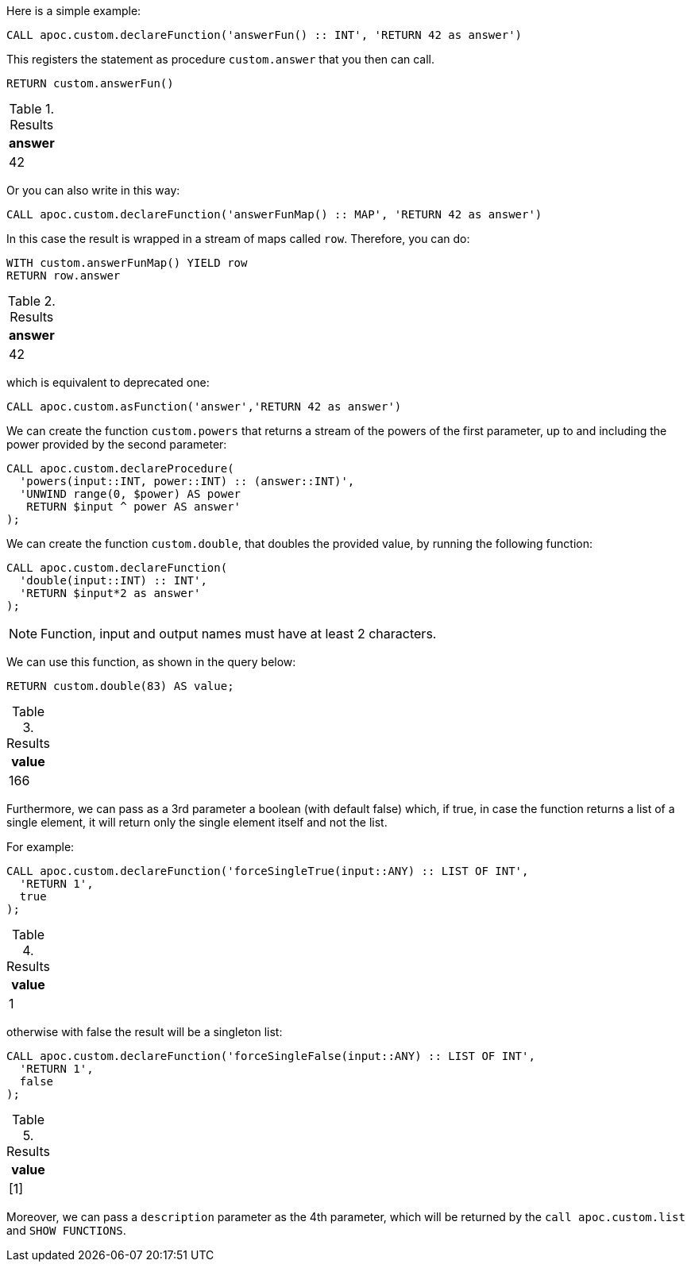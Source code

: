 Here is a simple example:

[source,cypher]
----
CALL apoc.custom.declareFunction('answerFun() :: INT', 'RETURN 42 as answer')
----

This registers the statement as procedure `custom.answer` that you then can call.
[source,cypher]
----
RETURN custom.answerFun()
----

.Results
[opts="header"]
|===
| answer
| 42
|===

Or you can also write in this way:

[source,cypher]
----
CALL apoc.custom.declareFunction('answerFunMap() :: MAP', 'RETURN 42 as answer')
----

In this case the result is wrapped in a stream of maps called `row`. Therefore, you can do:

[source,cypher]
----
WITH custom.answerFunMap() YIELD row
RETURN row.answer
----

.Results
[opts="header"]
|===
| answer
| 42
|===

which is equivalent to deprecated one:

[source,cypher]
----
CALL apoc.custom.asFunction('answer','RETURN 42 as answer')
----


We can create the function `custom.powers` that returns a stream of the powers of the first parameter, up to and including the power provided by the second parameter:

[source,cypher]
----
CALL apoc.custom.declareProcedure(
  'powers(input::INT, power::INT) :: (answer::INT)',
  'UNWIND range(0, $power) AS power
   RETURN $input ^ power AS answer'
);
----

We can create the function `custom.double`, that doubles the provided value, by running the following function:

[source,cypher]
----
CALL apoc.custom.declareFunction(
  'double(input::INT) :: INT',
  'RETURN $input*2 as answer'
);
----

NOTE: Function, input and output names must have at least 2 characters.

We can use this function, as shown in the query below:

[source,cypher]
----
RETURN custom.double(83) AS value;
----

.Results
[opts="header"]
|===
| value
| 166
|===

Furthermore, we can pass as a 3rd parameter a boolean (with default false) which, if true, 
in case the function returns a list of a single element, it will return only the single element itself and not the list.

For example:

[source,cypher]
----
CALL apoc.custom.declareFunction('forceSingleTrue(input::ANY) :: LIST OF INT',
  'RETURN 1', 
  true
);
----

.Results
[opts="header"]
|===
| value
| 1
|===

otherwise with false the result will be a singleton list:

[source,cypher]
----
CALL apoc.custom.declareFunction('forceSingleFalse(input::ANY) :: LIST OF INT',
  'RETURN 1',
  false
);
----

.Results
[opts="header"]
|===
| value
| [1]
|===

Moreover, we can pass a `description` parameter as the 4th parameter,
which will be returned by the `call apoc.custom.list` and `SHOW FUNCTIONS`.
